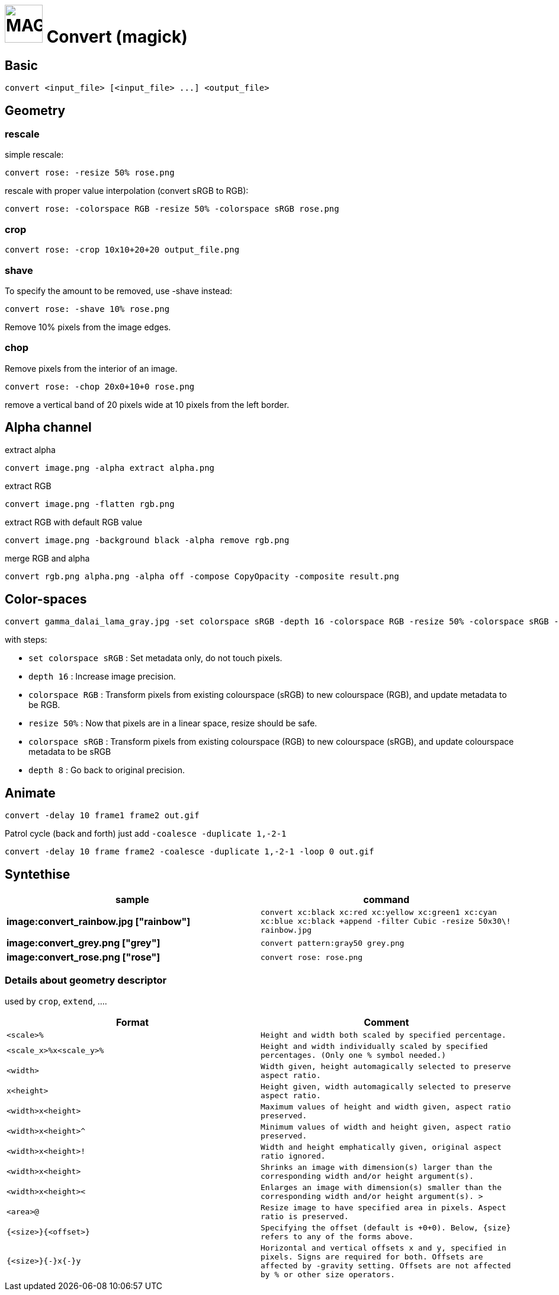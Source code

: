 = image:icon_magick.svg["MAGICK", width=64px] Convert (magick)

## Basic


```
convert <input_file> [<input_file> ...] <output_file>
```
:toc:

## Geometry

### rescale
simple rescale:
```
convert rose: -resize 50% rose.png
```

rescale with proper value interpolation (convert sRGB to RGB):
```
convert rose: -colorspace RGB -resize 50% -colorspace sRGB rose.png
```

### crop
```
convert rose: -crop 10x10+20+20 output_file.png
```

### shave
To specify the amount to be removed, use -shave instead:
```
convert rose: -shave 10% rose.png
```
Remove 10% pixels from the image edges.

### chop
Remove pixels from the interior of an image.
```
convert rose: -chop 20x0+10+0 rose.png
```
remove a vertical band of 20 pixels wide at 10 pixels from the left border.

## Alpha channel

extract alpha
```
convert image.png -alpha extract alpha.png
```

extract RGB
```
convert image.png -flatten rgb.png
```

extract RGB with default RGB value
```
convert image.png -background black -alpha remove rgb.png
```

merge RGB and alpha
```
convert rgb.png alpha.png -alpha off -compose CopyOpacity -composite result.png
```

## Color-spaces

```
convert gamma_dalai_lama_gray.jpg -set colorspace sRGB -depth 16 -colorspace RGB -resize 50% -colorspace sRGB -depth 8  gamma_dalai_lama_gray.50pc.png
```

with steps:

 - `set colorspace sRGB` : Set metadata only, do not touch pixels.
 - `depth 16`            : Increase image precision.
 - `colorspace RGB`      : Transform pixels from existing colourspace (sRGB) to new colourspace (RGB), and update  metadata to be RGB.
 - `resize 50%`          : Now that pixels are in a linear space, resize should be safe.
 - `colorspace sRGB`     : Transform pixels from existing colourspace (RGB) to new colourspace (sRGB), and update colourspace metadata to be sRGB
 - `depth 8`             : Go back to original precision.



## Animate

```
convert -delay 10 frame1 frame2 out.gif
```

Patrol cycle (back and forth) just add ```-coalesce   -duplicate 1,-2-1```
```
convert -delay 10 frame frame2 -coalesce -duplicate 1,-2-1 -loop 0 out.gif
```


## Syntethise

[options="header",cols="^s,<"]
|=============================
|  sample  | command
| image:convert_rainbow.jpg ["rainbow"] | `convert xc:black xc:red xc:yellow xc:green1 xc:cyan xc:blue xc:black +append -filter Cubic -resize 50x30\! rainbow.jpg`
| image:convert_grey.png ["grey"] | `convert pattern:gray50 grey.png`
| image:convert_rose.png ["rose"] | `convert rose: rose.png`
|=============================

### Details about geometry descriptor

used by `crop`, `extend`, ....

[options="header",cols="^,<m"]
|============================================================================
| Format                |  Comment
| `<scale>%`				    | Height and width both scaled by specified percentage.
| `<scale_x>%x<scale_y>%` | Height and width individually scaled by specified percentages. (Only one % symbol needed.)
| `<width>`			 		    | Width given, height automagically selected to preserve aspect ratio.
| `x<height>`			 	    | Height given, width automagically selected to preserve aspect ratio.
| `<width>x<height>`		| Maximum values of height and width given, aspect ratio preserved.
| `<width>x<height>^`		| Minimum values of width and height given, aspect ratio preserved.
| `<width>x<height>!`		| Width and height emphatically given, original aspect ratio ignored.
| `<width>x<height>` 		| Shrinks an image with dimension(s) larger than the corresponding width and/or height argument(s).
| `<width>x<height><`	| Enlarges an image with dimension(s) smaller than the corresponding width and/or height argument(s). >
| `<area>@` 				    | Resize image to have specified area in pixels. Aspect ratio is preserved.
| `{<size>}{<offset>}` 	| Specifying the offset (default is +0+0). Below, {size} refers to any of the forms above.
| `{<size>}{+-}x{+-}y` 	|	Horizontal and vertical offsets x and y, specified in pixels. Signs are required for both. Offsets are affected by ‑gravity setting. Offsets are not affected by % or other size operators.
|=============================
